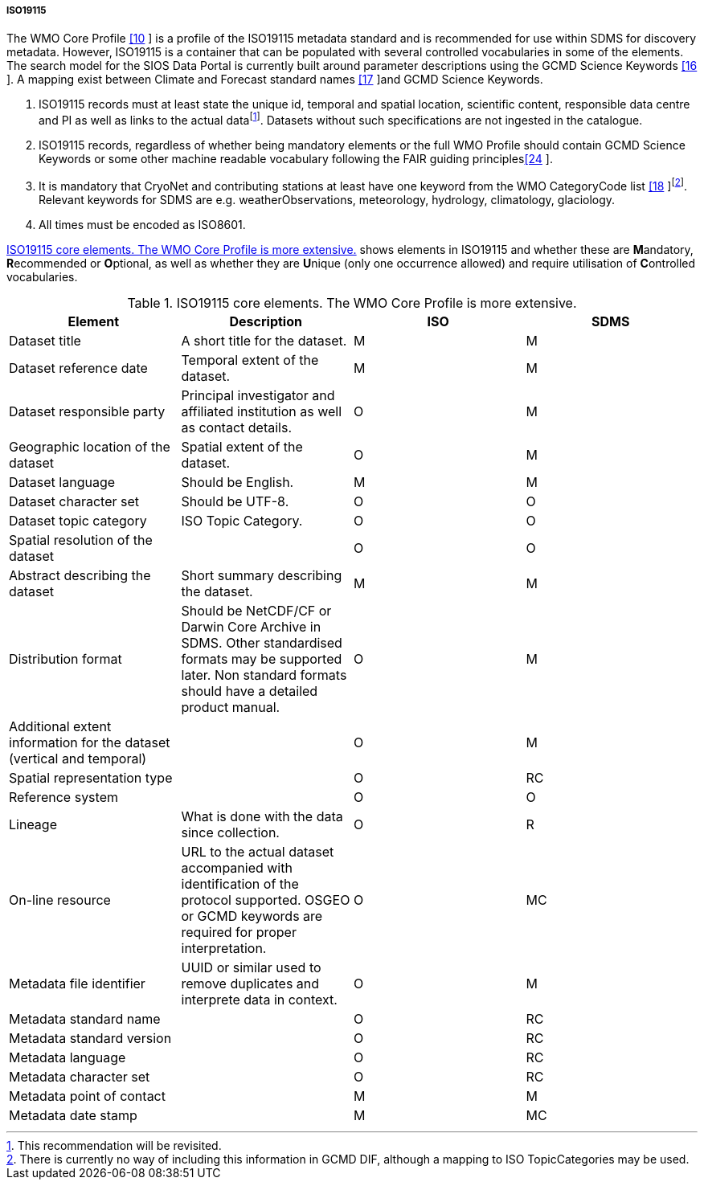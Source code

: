 ===== ISO19115

The WMO Core Profile link:#anchor-9[[10] ] is a profile of the ISO19115
metadata standard and is recommended for use within SDMS for discovery
metadata. However, ISO19115 is a container that can be populated with
several controlled vocabularies in some of the elements. The search
model for the SIOS Data Portal is currently built around parameter
descriptions using the GCMD Science Keywords link:#anchor-14[[16] ]. A
mapping exist between Climate and Forecast standard names
link:#anchor-15[[17] ]and GCMD Science Keywords.

1.  ISO19115 records must at least state the unique id, temporal and
spatial location, scientific content, responsible data centre and PI as
well as links to the actual datafootnote:[This recommendation will be
revisited. ]. Datasets without such specifications are not ingested in
the catalogue.
2.  ISO19115 records, regardless of whether being mandatory elements or
the full WMO Profile should contain GCMD Science Keywords or some other
machine readable vocabulary following the FAIR guiding
principleslink:#anchor-22[[24] ].
3.  It is mandatory that CryoNet and contributing stations at least have
one keyword from the WMO CategoryCode list link:#anchor-16[[18]
]footnote:[There is currently no way of including this information in
GCMD DIF, although a mapping to ISO TopicCategories may be used. ].
Relevant keywords for SDMS are e.g. weatherObservations, meteorology,
hydrology, climatology, glaciology.
4.  All times must be encoded as ISO8601.

<<iso19115-core-elements>> shows elements in ISO19115 and whether these are **M**andatory,
**R**ecommended or **O**ptional, as well as whether they are **U**nique
(only one occurrence allowed) and require utilisation of **C**ontrolled
vocabularies.

[[iso19115-core-elements]]
[cols=",,,",title="ISO19115 core elements. The WMO Core Profile is more extensive."]
|=======================================================================
|Element |Description |ISO |SDMS 

|Dataset title |A short title for the dataset. |M |M

|Dataset reference date |Temporal extent of the dataset. |M |M

|Dataset responsible party |Principal investigator and affiliated
institution as well as contact details. |O |M

|Geographic location of the dataset |Spatial extent of the dataset. |O
|M

|Dataset language |Should be English. |M |M

|Dataset character set |Should be UTF-8. |O |O

|Dataset topic category |ISO Topic Category. |O |O

|Spatial resolution of the dataset | |O |O

|Abstract describing the dataset |Short summary describing the dataset.
|M |M

|Distribution format |Should be NetCDF/CF or Darwin Core Archive in
SDMS. Other standardised formats may be supported later. Non standard
formats should have a detailed product manual. |O |M

|Additional extent information for the dataset (vertical and temporal) |
|O |M

|Spatial representation type | |O |RC

|Reference system | |O |O

|Lineage |What is done with the data since collection. |O |R

|On-line resource |URL to the actual dataset accompanied with
identification of the protocol supported. OSGEO or GCMD keywords are
required for proper interpretation. |O |MC

|Metadata file identifier |UUID or similar used to remove duplicates and
interprete data in context. |O |M

|Metadata standard name | |O |RC

|Metadata standard version | |O |RC

|Metadata language | |O |RC

|Metadata character set | |O |RC

|Metadata point of contact | |M |M

|Metadata date stamp | |M |MC
|=======================================================================
